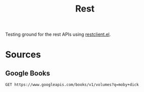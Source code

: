 #+TITLE: Rest

Testing ground for the rest APIs using [[https://github.com/pashky/restclient.el/blob/master/examples/httpbin][restclient.el]].

* Sources

** Google Books

#+BEGIN_SRC restclient
GET https://www.googleapis.com/books/v1/volumes?q=moby+dick
#+END_SRC
